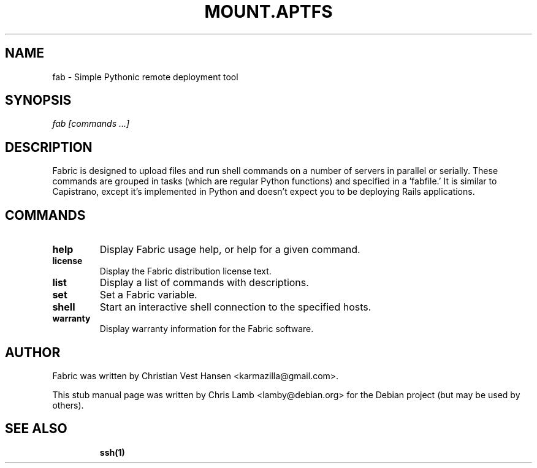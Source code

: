 .TH MOUNT.APTFS 1 "November 8, 2008"
.SH NAME
fab - Simple Pythonic remote deployment tool
.SH SYNOPSIS
.PP
\fB \fr\fIfab\fR \fR\fI[commands ...]\fR
.SH DESCRIPTION
.PP
Fabric is designed to upload files and run shell commands on a number of
servers in parallel or serially. These commands are grouped in tasks
(which are regular Python functions) and specified in a 'fabfile.' It is
similar to Capistrano, except it's implemented in Python and doesn't expect
you to be deploying Rails applications.
.SH COMMANDS
.TP
.B help
Display Fabric usage help, or help for a given command.
.TP
.B license
Display the Fabric distribution license text.
.TP
.B list
Display a list of commands with descriptions.
.TP
.B set
Set a Fabric variable.
.TP
.B shell
Start an interactive shell connection to the specified hosts.
.TP
.B warranty
Display warranty information for the Fabric software.
.SH "AUTHOR"
.PP
Fabric was written by Christian Vest Hansen <karmazilla@gmail.com>.
.PP
This stub manual page was written by Chris Lamb <lamby@debian.org> for the
Debian project (but may be used by others).
.SH "SEE ALSO"
.IP
\fBssh\fP\fB(1)\fP
